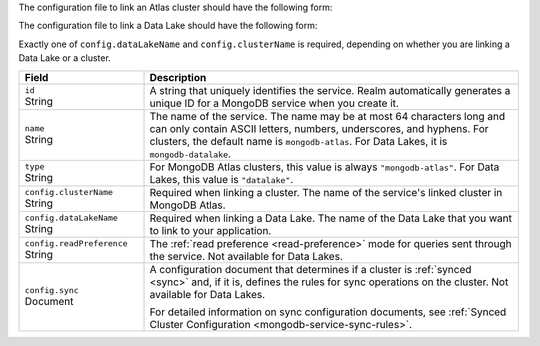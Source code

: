 The configuration file to link an Atlas cluster should have the
following form:

.. code-block:: json
   :caption: config.json

   {
     "id": "<Service ID>",
     "name": "<Service Name>",
     "type": "mongodb-atlas",
     "config": {
       "clusterName": "<Atlas Cluster Name>",
       "readPreference": "<Read Preference>",
       "wireProtocolEnabled": <Boolean>,
       "sync": <Sync Configuration>
     }
   }

The configuration file to link a Data Lake should have the following form:

.. code-block:: json
   :caption: config.json

   {
     "id": "<Service ID>",
     "name": "<Service Name>",
     "type": "datalake",
     "config": {
        "dataLakeName": "<Data Lake>"
      }
    }

Exactly one of ``config.dataLakeName`` and ``config.clusterName`` is
required, depending on whether you are linking a Data Lake or a cluster.

.. list-table::
   :header-rows: 1
   :widths: 10 30

   * - Field
     - Description
   
   * - | ``id``
       | String
     - A string that uniquely identifies the service. Realm
       automatically generates a unique ID for a MongoDB service when you create
       it.
   
   * - | ``name``
       | String
     - The name of the service. The name may be at most 64 characters
       long and can only contain ASCII letters, numbers, underscores,
       and hyphens. For clusters, the default name is ``mongodb-atlas``.
       For Data Lakes, it is ``mongodb-datalake``.
   
   * - | ``type``
       | String
     - For MongoDB Atlas clusters, this value is always ``"mongodb-atlas"``.
       For Data Lakes, this value is ``"datalake"``.
   
   * - | ``config.clusterName``
       | String
     - Required when linking a cluster. The name of the service's linked cluster in MongoDB Atlas.
   
   * - | ``config.dataLakeName``
       | String   
     - Required when linking a Data Lake. The name of the Data Lake that you want to link to your application.

   * - | ``config.readPreference``
       | String
     - The :ref:`read preference <read-preference>` mode for queries sent
       through the service. Not available for Data Lakes.
       
       .. include:: /mongodb/tables/read-preference-modes.rst
   
   * - | ``config.sync``
       | Document
     - A configuration document that determines if a cluster is :ref:`synced
       <sync>` and, if it is, defines the rules for sync operations on the
       cluster. Not available for Data Lakes.

       For detailed information on sync configuration documents, see
       :ref:`Synced Cluster Configuration <mongodb-service-sync-rules>`.
